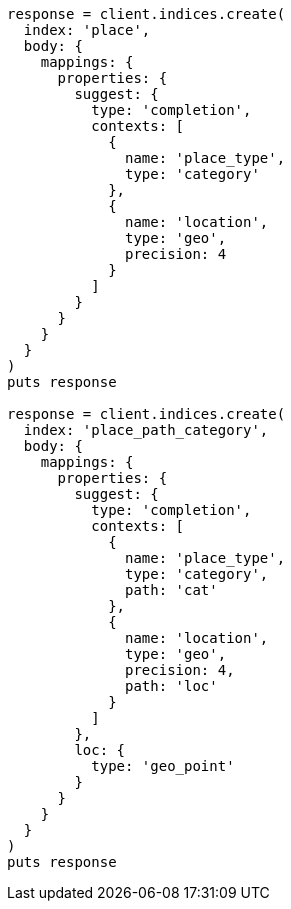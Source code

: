[source, ruby]
----
response = client.indices.create(
  index: 'place',
  body: {
    mappings: {
      properties: {
        suggest: {
          type: 'completion',
          contexts: [
            {
              name: 'place_type',
              type: 'category'
            },
            {
              name: 'location',
              type: 'geo',
              precision: 4
            }
          ]
        }
      }
    }
  }
)
puts response

response = client.indices.create(
  index: 'place_path_category',
  body: {
    mappings: {
      properties: {
        suggest: {
          type: 'completion',
          contexts: [
            {
              name: 'place_type',
              type: 'category',
              path: 'cat'
            },
            {
              name: 'location',
              type: 'geo',
              precision: 4,
              path: 'loc'
            }
          ]
        },
        loc: {
          type: 'geo_point'
        }
      }
    }
  }
)
puts response
----
